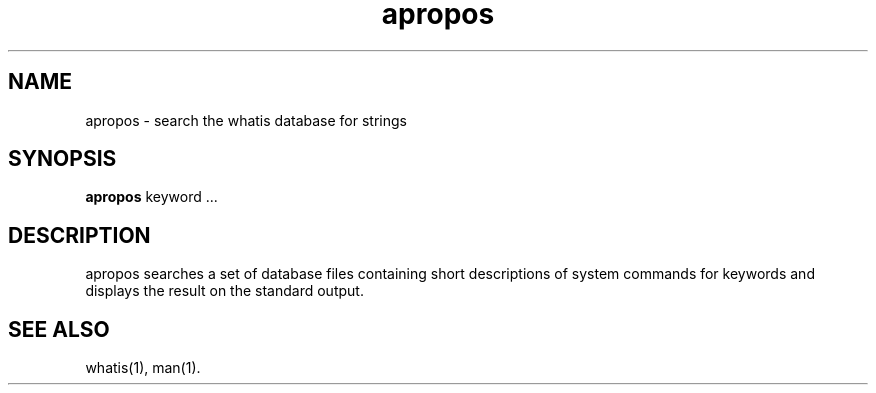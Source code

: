 .\" Man page for apropos
.\"
.\" Copyright (c) 1991, John W. Eaton.
.\"
.\" You may distribute under the terms of the GNU General Public
.\" License as specified in the README file that comes with the man 1.0
.\" distribution.  
.\"
.\" John W. Eaton
.\" jwe@che.utexas.edu
.\" Department of Chemical Engineering
.\" The University of Texas at Austin
.\" Austin, Texas  78712
.\"
.TH apropos 1 "Jan 15, 1991"
.LO 1
.SH NAME
apropos \- search the whatis database for strings
.SH SYNOPSIS
.BI apropos
keyword ...
.SH DESCRIPTION
apropos searches a set of database files containing short descriptions
of system commands for keywords and displays the result on the
standard output.
.SH "SEE ALSO"
whatis(1), man(1).
